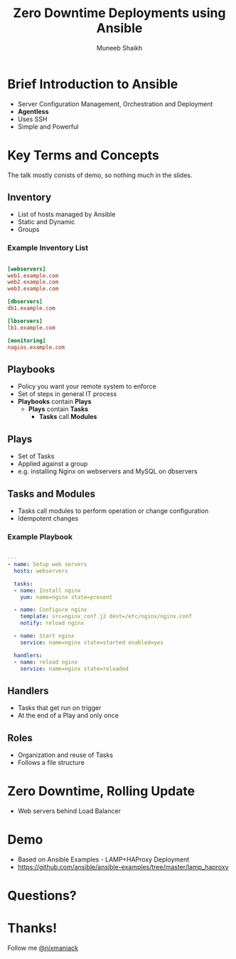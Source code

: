 #+Title: Zero Downtime Deployments using Ansible
#+Author: Muneeb Shaikh
#+Email: @nixmaniack

#+OPTIONS: reveal_center:t reveal_progress:t reveal_history:nil reveal_control:t
#+OPTIONS: reveal_mathjax:t reveal_rolling_links:t reveal_keyboard:t reveal_overview:t num:nil
#+OPTIONS: reveal_width:1200 reveal_height:800
#+OPTIONS: toc:1
#+REVEAL_MARGIN: 0.1
#+REVEAL_MIN_SCALE: 0.5
#+REVEAL_MAX_SCALE: 2.5
#+REVEAL_TRANS: cube
#+REVEAL_THEME: night
#+REVEAL_HLEVEL: 2
#+REVEAL_HEAD_PREAMBLE: <meta name="description" content="Zero Downtime Deployments using Ansible">
#+REVEAL_POSTAMBLE: <p> Created by Muneeb. </p>
#+REVEAL_PLUGINS: (markdown notes)
#+REVEAL_ROOT: http://cdn.jsdelivr.net/reveal.js/3.0.0

* Brief Introduction to Ansible

  - Server Configuration Management, Orchestration and Deployment
  - *Agentless* 
  - Uses SSH
  - Simple and Powerful

* Key Terms and Concepts

#+begin_notes

The talk mostly conists of demo, so nothing much in the slides.

#+end_notes
** Inventory

  - List of hosts managed by Ansible
  - Static and Dynamic
  - Groups

*** Example Inventory List

#+begin_src ini

[webservers]
web1.example.com
web2.example.com
web3.example.com

[dbservers]
db1.example.com

[lbservers]
lb1.example.com

[monitoring]
nagios.example.com

#+end_src

** Playbooks

  - Policy you want your remote system to enforce
  - Set of steps in general IT process
  - *Playbooks* contain *Plays*
    + *Plays* contain *Tasks*
      * *Tasks* call *Modules*
 
** Plays

 - Set of Tasks
 - Applied against a group
 - e.g. installing Nginx on webservers and MySQL on dbservers

** Tasks and Modules

 - Tasks call modules to perform operation or change configuration
 - Idempotent changes
   
*** Example Playbook
   
#+begin_src yaml

---
- name: Setup web servers
  hosts: webservers

  tasks:
  - name: Install nginx
    yum: name=nginx state=present

  - name: Configure nginx
    template: src=nginx_conf.j2 dest=/etc/nginx/nginx.conf
    notify: reload nginx
 
  - name: Start nginx
    service: name=nginx state=started enabled=yes

  handlers:
  - name: reload nginx
    service: name=nginx state=reloaded

#+end_src

** Handlers

 - Tasks that get run on trigger
 - At the end of a Play and only once

** Roles

 - Organization and reuse of Tasks
 - Follows a file structure
  
* Zero Downtime, Rolling Update

   - Web servers behind Load Balancer
   
* Demo

  - Based on Ansible Examples - LAMP+HAProxy Deployment
  - https://github.com/ansible/ansible-examples/tree/master/lamp_haproxy

* Questions?
* Thanks!

Follow me [[https://twitter.com/nixmaniack][@nixmaniack]]

